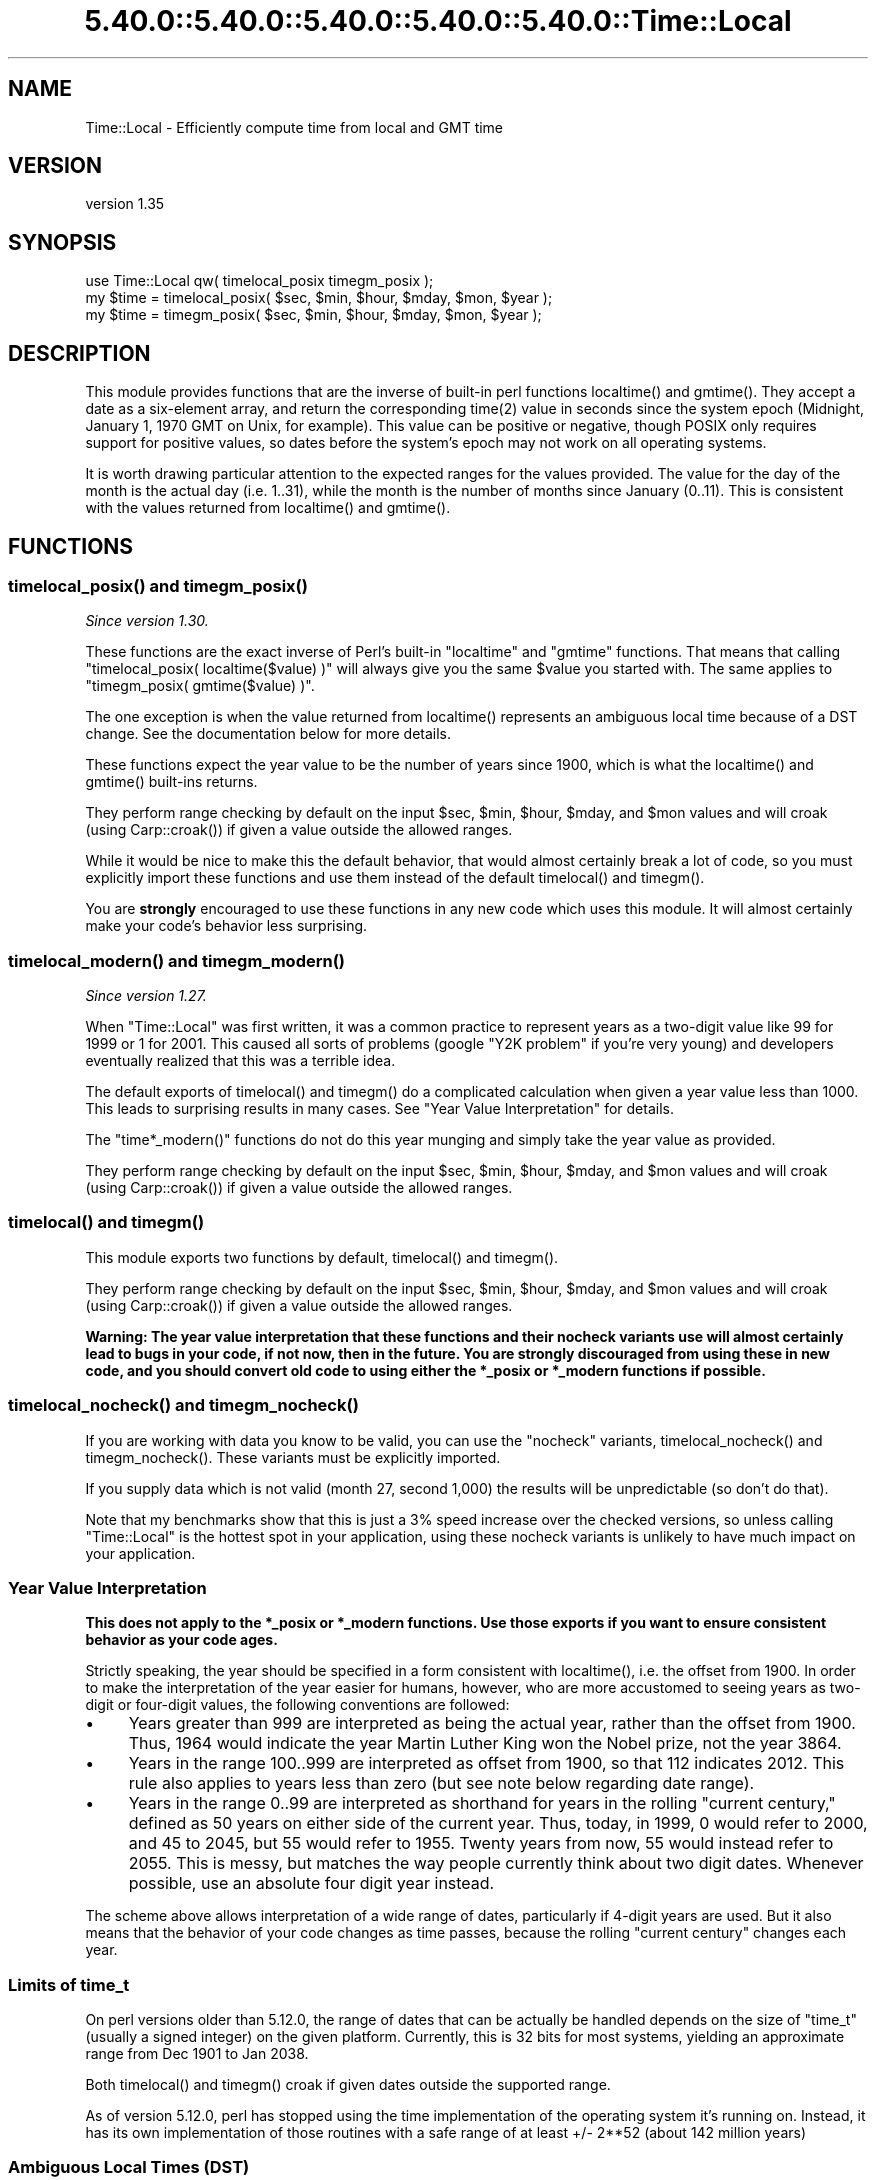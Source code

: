 .\" Automatically generated by Pod::Man 5.0102 (Pod::Simple 3.45)
.\"
.\" Standard preamble:
.\" ========================================================================
.de Sp \" Vertical space (when we can't use .PP)
.if t .sp .5v
.if n .sp
..
.de Vb \" Begin verbatim text
.ft CW
.nf
.ne \\$1
..
.de Ve \" End verbatim text
.ft R
.fi
..
.\" \*(C` and \*(C' are quotes in nroff, nothing in troff, for use with C<>.
.ie n \{\
.    ds C` ""
.    ds C' ""
'br\}
.el\{\
.    ds C`
.    ds C'
'br\}
.\"
.\" Escape single quotes in literal strings from groff's Unicode transform.
.ie \n(.g .ds Aq \(aq
.el       .ds Aq '
.\"
.\" If the F register is >0, we'll generate index entries on stderr for
.\" titles (.TH), headers (.SH), subsections (.SS), items (.Ip), and index
.\" entries marked with X<> in POD.  Of course, you'll have to process the
.\" output yourself in some meaningful fashion.
.\"
.\" Avoid warning from groff about undefined register 'F'.
.de IX
..
.nr rF 0
.if \n(.g .if rF .nr rF 1
.if (\n(rF:(\n(.g==0)) \{\
.    if \nF \{\
.        de IX
.        tm Index:\\$1\t\\n%\t"\\$2"
..
.        if !\nF==2 \{\
.            nr % 0
.            nr F 2
.        \}
.    \}
.\}
.rr rF
.\" ========================================================================
.\"
.IX Title "5.40.0::5.40.0::5.40.0::5.40.0::5.40.0::Time::Local 3"
.TH 5.40.0::5.40.0::5.40.0::5.40.0::5.40.0::Time::Local 3 2024-12-14 "perl v5.40.0" "Perl Programmers Reference Guide"
.\" For nroff, turn off justification.  Always turn off hyphenation; it makes
.\" way too many mistakes in technical documents.
.if n .ad l
.nh
.SH NAME
Time::Local \- Efficiently compute time from local and GMT time
.SH VERSION
.IX Header "VERSION"
version 1.35
.SH SYNOPSIS
.IX Header "SYNOPSIS"
.Vb 1
\&    use Time::Local qw( timelocal_posix timegm_posix );
\&
\&    my $time = timelocal_posix( $sec, $min, $hour, $mday, $mon, $year );
\&    my $time = timegm_posix( $sec, $min, $hour, $mday, $mon, $year );
.Ve
.SH DESCRIPTION
.IX Header "DESCRIPTION"
This module provides functions that are the inverse of built-in perl functions
\&\f(CWlocaltime()\fR and \f(CWgmtime()\fR. They accept a date as a six-element array, and
return the corresponding \f(CWtime(2)\fR value in seconds since the system epoch
(Midnight, January 1, 1970 GMT on Unix, for example). This value can be
positive or negative, though POSIX only requires support for positive values,
so dates before the system's epoch may not work on all operating systems.
.PP
It is worth drawing particular attention to the expected ranges for the values
provided. The value for the day of the month is the actual day (i.e. 1..31),
while the month is the number of months since January (0..11). This is
consistent with the values returned from \f(CWlocaltime()\fR and \f(CWgmtime()\fR.
.SH FUNCTIONS
.IX Header "FUNCTIONS"
.ie n .SS "timelocal_posix() and timegm_posix()"
.el .SS "\f(CWtimelocal_posix()\fP and \f(CWtimegm_posix()\fP"
.IX Subsection "timelocal_posix() and timegm_posix()"
\&\fISince version 1.30.\fR
.PP
These functions are the exact inverse of Perl's built-in \f(CW\*(C`localtime\*(C'\fR and
\&\f(CW\*(C`gmtime\*(C'\fR functions. That means that calling \f(CW\*(C`timelocal_posix(
localtime($value) )\*(C'\fR will always give you the same \f(CW$value\fR you started
with. The same applies to \f(CW\*(C`timegm_posix( gmtime($value) )\*(C'\fR.
.PP
The one exception is when the value returned from \f(CWlocaltime()\fR represents an
ambiguous local time because of a DST change. See the documentation below for
more details.
.PP
These functions expect the year value to be the number of years since 1900,
which is what the \f(CWlocaltime()\fR and \f(CWgmtime()\fR built-ins returns.
.PP
They perform range checking by default on the input \f(CW$sec\fR, \f(CW$min\fR, \f(CW$hour\fR,
\&\f(CW$mday\fR, and \f(CW$mon\fR values and will croak (using \f(CWCarp::croak()\fR) if given a
value outside the allowed ranges.
.PP
While it would be nice to make this the default behavior, that would almost
certainly break a lot of code, so you must explicitly import these functions
and use them instead of the default \f(CWtimelocal()\fR and \f(CWtimegm()\fR.
.PP
You are \fBstrongly\fR encouraged to use these functions in any new code which
uses this module. It will almost certainly make your code's behavior less
surprising.
.ie n .SS "timelocal_modern() and timegm_modern()"
.el .SS "\f(CWtimelocal_modern()\fP and \f(CWtimegm_modern()\fP"
.IX Subsection "timelocal_modern() and timegm_modern()"
\&\fISince version 1.27.\fR
.PP
When \f(CW\*(C`Time::Local\*(C'\fR was first written, it was a common practice to represent
years as a two-digit value like \f(CW99\fR for \f(CW1999\fR or \f(CW1\fR for \f(CW2001\fR. This
caused all sorts of problems (google "Y2K problem" if you're very young) and
developers eventually realized that this was a terrible idea.
.PP
The default exports of \f(CWtimelocal()\fR and \f(CWtimegm()\fR do a complicated
calculation when given a year value less than 1000. This leads to surprising
results in many cases. See "Year Value Interpretation" for details.
.PP
The \f(CW\*(C`time*_modern()\*(C'\fR functions do not do this year munging and simply take the
year value as provided.
.PP
They perform range checking by default on the input \f(CW$sec\fR, \f(CW$min\fR, \f(CW$hour\fR,
\&\f(CW$mday\fR, and \f(CW$mon\fR values and will croak (using \f(CWCarp::croak()\fR) if given a
value outside the allowed ranges.
.ie n .SS "timelocal() and timegm()"
.el .SS "\f(CWtimelocal()\fP and \f(CWtimegm()\fP"
.IX Subsection "timelocal() and timegm()"
This module exports two functions by default, \f(CWtimelocal()\fR and \f(CWtimegm()\fR.
.PP
They perform range checking by default on the input \f(CW$sec\fR, \f(CW$min\fR, \f(CW$hour\fR,
\&\f(CW$mday\fR, and \f(CW$mon\fR values and will croak (using \f(CWCarp::croak()\fR) if given a
value outside the allowed ranges.
.PP
\&\fBWarning: The year value interpretation that these functions and their nocheck
variants use will almost certainly lead to bugs in your code, if not now, then
in the future. You are strongly discouraged from using these in new code, and
you should convert old code to using either the \fR\f(CB*_posix\fR\fB or \fR\f(CB*_modern\fR\fB
functions if possible.\fR
.ie n .SS "timelocal_nocheck() and timegm_nocheck()"
.el .SS "\f(CWtimelocal_nocheck()\fP and \f(CWtimegm_nocheck()\fP"
.IX Subsection "timelocal_nocheck() and timegm_nocheck()"
If you are working with data you know to be valid, you can use the "nocheck"
variants, \f(CWtimelocal_nocheck()\fR and \f(CWtimegm_nocheck()\fR. These variants must
be explicitly imported.
.PP
If you supply data which is not valid (month 27, second 1,000) the results will
be unpredictable (so don't do that).
.PP
Note that my benchmarks show that this is just a 3% speed increase over the
checked versions, so unless calling \f(CW\*(C`Time::Local\*(C'\fR is the hottest spot in your
application, using these nocheck variants is unlikely to have much impact on
your application.
.SS "Year Value Interpretation"
.IX Subsection "Year Value Interpretation"
\&\fBThis does not apply to the \fR\f(CB*_posix\fR\fB or \fR\f(CB*_modern\fR\fB functions. Use those
exports if you want to ensure consistent behavior as your code ages.\fR
.PP
Strictly speaking, the year should be specified in a form consistent with
\&\f(CWlocaltime()\fR, i.e. the offset from 1900. In order to make the interpretation
of the year easier for humans, however, who are more accustomed to seeing years
as two-digit or four-digit values, the following conventions are followed:
.IP \(bu 4
Years greater than 999 are interpreted as being the actual year, rather than
the offset from 1900. Thus, 1964 would indicate the year Martin Luther King won
the Nobel prize, not the year 3864.
.IP \(bu 4
Years in the range 100..999 are interpreted as offset from 1900, so that 112
indicates 2012. This rule also applies to years less than zero (but see note
below regarding date range).
.IP \(bu 4
Years in the range 0..99 are interpreted as shorthand for years in the rolling
"current century," defined as 50 years on either side of the current year.
Thus, today, in 1999, 0 would refer to 2000, and 45 to 2045, but 55 would refer
to 1955. Twenty years from now, 55 would instead refer to 2055. This is messy,
but matches the way people currently think about two digit dates. Whenever
possible, use an absolute four digit year instead.
.PP
The scheme above allows interpretation of a wide range of dates, particularly
if 4\-digit years are used. But it also means that the behavior of your code
changes as time passes, because the rolling "current century" changes each
year.
.SS "Limits of time_t"
.IX Subsection "Limits of time_t"
On perl versions older than 5.12.0, the range of dates that can be actually be
handled depends on the size of \f(CW\*(C`time_t\*(C'\fR (usually a signed integer) on the
given platform. Currently, this is 32 bits for most systems, yielding an
approximate range from Dec 1901 to Jan 2038.
.PP
Both \f(CWtimelocal()\fR and \f(CWtimegm()\fR croak if given dates outside the supported
range.
.PP
As of version 5.12.0, perl has stopped using the time implementation of the
operating system it's running on. Instead, it has its own implementation of
those routines with a safe range of at least +/\- 2**52 (about 142 million
years)
.SS "Ambiguous Local Times (DST)"
.IX Subsection "Ambiguous Local Times (DST)"
Because of DST changes, there are many time zones where the same local time
occurs for two different GMT times on the same day. For example, in the
"Europe/Paris" time zone, the local time of 2001\-10\-28 02:30:00 can represent
either 2001\-10\-28 00:30:00 GMT, \fBor\fR 2001\-10\-28 01:30:00 GMT.
.PP
When given an ambiguous local time, the \fBtimelocal()\fR function will always return
the epoch for the \fIearlier\fR of the two possible GMT times.
.SS "Non-Existent Local Times (DST)"
.IX Subsection "Non-Existent Local Times (DST)"
When a DST change causes a locale clock to skip one hour forward, there will be
an hour's worth of local times that don't exist. Again, for the "Europe/Paris"
time zone, the local clock jumped from 2001\-03\-25 01:59:59 to 2001\-03\-25
03:00:00.
.PP
If the \f(CWtimelocal()\fR function is given a non-existent local time, it will
simply return an epoch value for the time one hour later.
.SS "Negative Epoch Values"
.IX Subsection "Negative Epoch Values"
On perl version 5.12.0 and newer, negative epoch values are fully supported.
.PP
On older versions of perl, negative epoch (\f(CW\*(C`time_t\*(C'\fR) values, which are not
officially supported by the POSIX standards, are known not to work on some
systems. These include MacOS (pre-OSX) and Win32.
.PP
On systems which do support negative epoch values, this module should be able
to cope with dates before the start of the epoch, down the minimum value of
time_t for the system.
.SH IMPLEMENTATION
.IX Header "IMPLEMENTATION"
These routines are quite efficient and yet are always guaranteed to agree with
\&\f(CWlocaltime()\fR and \f(CWgmtime()\fR. We manage this by caching the start times of
any months we've seen before. If we know the start time of the month, we can
always calculate any time within the month.  The start times are calculated
using a mathematical formula. Unlike other algorithms that do multiple calls to
\&\f(CWgmtime()\fR.
.PP
The \f(CWtimelocal()\fR function is implemented using the same cache. We just assume
that we're translating a GMT time, and then fudge it when we're done for the
timezone and daylight savings arguments. Note that the timezone is evaluated
for each date because countries occasionally change their official timezones.
Assuming that \f(CWlocaltime()\fR corrects for these changes, this routine will also
be correct.
.SH "AUTHORS EMERITUS"
.IX Header "AUTHORS EMERITUS"
This module is based on a Perl 4 library, timelocal.pl, that was included with
Perl 4.036, and was most likely written by Tom Christiansen.
.PP
The current version was written by Graham Barr.
.SH BUGS
.IX Header "BUGS"
The whole scheme for interpreting two-digit years can be considered a bug.
.PP
Bugs may be submitted at <https://github.com/houseabsolute/Time\-Local/issues>.
.PP
There is a mailing list available for users of this distribution,
<mailto:datetime@perl.org>.
.SH SOURCE
.IX Header "SOURCE"
The source code repository for Time-Local can be found at <https://github.com/houseabsolute/Time\-Local>.
.SH AUTHOR
.IX Header "AUTHOR"
Dave Rolsky <autarch@urth.org>
.SH CONTRIBUTORS
.IX Header "CONTRIBUTORS"
.IP \(bu 4
Florian Ragwitz <rafl@debian.org>
.IP \(bu 4
Gregory Oschwald <oschwald@gmail.com>
.IP \(bu 4
J. Nick Koston <nick@cpanel.net>
.IP \(bu 4
Tom Wyant <wyant@cpan.org>
.IP \(bu 4
Unknown <unknown@example.com>
.SH "COPYRIGHT AND LICENSE"
.IX Header "COPYRIGHT AND LICENSE"
This software is copyright (c) 1997 \- 2023 by Graham Barr & Dave Rolsky.
.PP
This is free software; you can redistribute it and/or modify it under
the same terms as the Perl 5 programming language system itself.
.PP
The full text of the license can be found in the
\&\fILICENSE\fR file included with this distribution.
.SH "POD ERRORS"
.IX Header "POD ERRORS"
Hey! \fBThe above document had some coding errors, which are explained below:\fR
.IP "Around line 273:" 4
.IX Item "Around line 273:"
This document probably does not appear as it should, because its "=encoding UTF\-8" line calls for an unsupported encoding.  [Pod::Simple::TranscodeDumb v3.45's supported encodings are: ascii ascii-ctrl cp1252 iso\-8859\-1 latin\-1 latin1 null]
.Sp
Couldn't do =encoding UTF\-8: This document probably does not appear as it should, because its "=encoding UTF\-8" line calls for an unsupported encoding.  [Pod::Simple::TranscodeDumb v3.45's supported encodings are: ascii ascii-ctrl cp1252 iso\-8859\-1 latin\-1 latin1 null]
